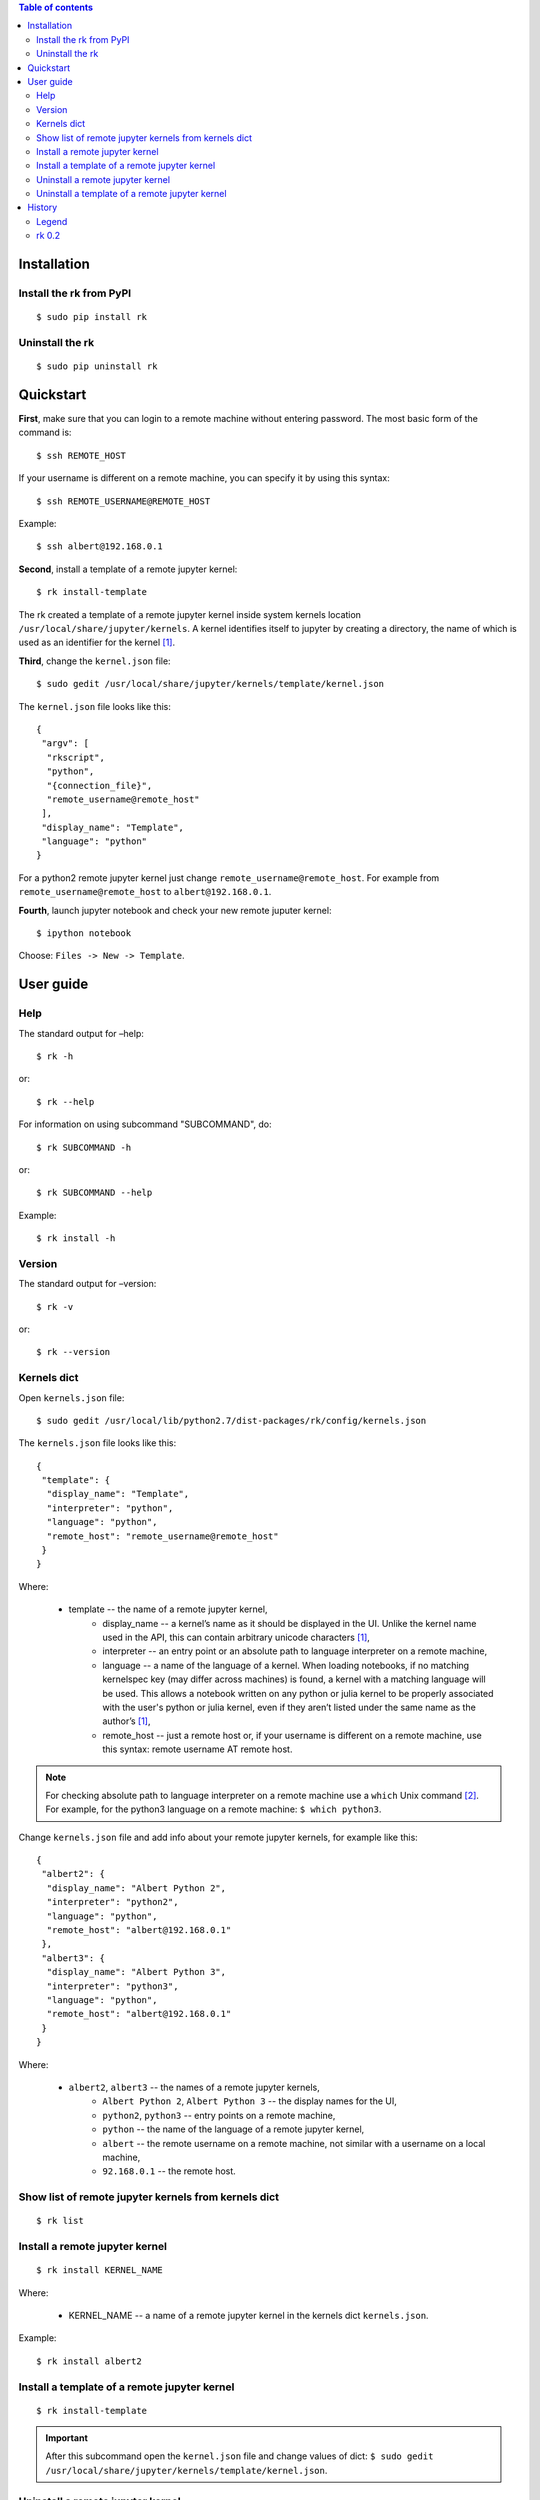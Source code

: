 .. contents:: Table of contents
   :depth: 2

Installation
============
Install the rk from PyPI
------------------------
::

    $ sudo pip install rk

Uninstall the rk
----------------
::

    $ sudo pip uninstall rk

Quickstart
==========
**First**, make sure that you can login to a remote machine without entering password. The most basic form of the command is::

    $ ssh REMOTE_HOST

If your username is different on a remote machine, you can specify it by using this syntax::

    $ ssh REMOTE_USERNAME@REMOTE_HOST

Example::

    $ ssh albert@192.168.0.1

**Second**, install a template of a remote jupyter kernel::

    $ rk install-template

The rk created a template of a remote jupyter kernel inside system kernels location ``/usr/local/share/jupyter/kernels``.
A kernel identifies itself to jupyter by creating a directory, the name of which is used as an identifier for the kernel [1]_.

**Third**, change the ``kernel.json`` file::

   $ sudo gedit /usr/local/share/jupyter/kernels/template/kernel.json

The ``kernel.json`` file looks like this::

    {
     "argv": [
      "rkscript",
      "python",
      "{connection_file}",
      "remote_username@remote_host"
     ],
     "display_name": "Template",
     "language": "python"
    }

For a python2 remote jupyter kernel just change ``remote_username@remote_host``. For example from ``remote_username@remote_host`` to ``albert@192.168.0.1``.

**Fourth**, launch jupyter notebook and check your new remote juputer kernel::

    $ ipython notebook

Choose: ``Files -> New -> Template``.

User guide
==========
Help
----
The standard output for –help::

    $ rk -h

or::

    $ rk --help

For information on using subcommand "SUBCOMMAND", do::

    $ rk SUBCOMMAND -h

or::

    $ rk SUBCOMMAND --help

Example::

    $ rk install -h

Version
-------
The standard output for –version::

    $ rk -v

or::

    $ rk --version

Kernels dict
------------
Open ``kernels.json`` file::

    $ sudo gedit /usr/local/lib/python2.7/dist-packages/rk/config/kernels.json

The ``kernels.json`` file looks like this::

    {
     "template": {
      "display_name": "Template",
      "interpreter": "python",
      "language": "python",
      "remote_host": "remote_username@remote_host"
     }
    }

Where:

    * template -- the name of a remote jupyter kernel, 
        * display_name -- a kernel’s name as it should be displayed in the UI. Unlike the kernel name used in the API, this can contain arbitrary unicode characters [1]_,
        * interpreter -- an entry point or an absolute path to language interpreter on a remote machine,
        * language -- a name of the language of a kernel. When loading notebooks, if no matching kernelspec key (may differ across machines) is found, a kernel with a matching language will be used. This allows a notebook written on any python or julia kernel to be properly associated with the user's python or julia kernel, even if they aren’t listed under the same name as the author’s [1]_,
        * remote_host -- just a remote host or, if your username is different on a remote machine, use this syntax: remote username AT remote host. 

.. note:: For checking absolute path to language interpreter on a remote machine use a ``which`` Unix command [2]_. For example, for the python3 language on a remote machine: ``$ which python3``.

Change ``kernels.json`` file and add info about your remote jupyter kernels, for example like this::

    {
     "albert2": {
      "display_name": "Albert Python 2",
      "interpreter": "python2",
      "language": "python",
      "remote_host": "albert@192.168.0.1"
     },
     "albert3": {
      "display_name": "Albert Python 3",
      "interpreter": "python3",
      "language": "python",
      "remote_host": "albert@192.168.0.1"
     }
    }

Where:

    * ``albert2``, ``albert3`` -- the names of a remote jupyter kernels,
        * ``Albert Python 2``, ``Albert Python 3`` -- the display names for the UI,
        * ``python2``, ``python3`` -- entry points on a remote machine,
        * ``python`` -- the name of the language of a remote jupyter kernel,
        * ``albert`` -- the remote username on a remote machine, not similar with a username on a local machine,
        * ``92.168.0.1`` -- the remote host.

Show list of remote jupyter kernels from kernels dict
-----------------------------------------------------
::

    $ rk list

Install a remote jupyter kernel
-------------------------------
::

    $ rk install KERNEL_NAME

Where:

    * KERNEL_NAME -- a name of a remote jupyter kernel in the kernels dict ``kernels.json``.

Example::

    $ rk install albert2

Install a template of a remote jupyter kernel
---------------------------------------------
::

    $ rk install-template

.. important:: After this subcommand open the  ``kernel.json`` file and change values of dict: ``$ sudo gedit /usr/local/share/jupyter/kernels/template/kernel.json``.

Uninstall a remote jupyter kernel
---------------------------------
::

    $ rk uninstall KERNEL_NAME

Where:

    * KERNEL_NAME -- a name of installed remote jupyter kernel.

Example::

    $ rk uninstall albert2

Uninstall a template of a remote jupyter kernel
-----------------------------------------------
::

    $ rk uninstall-template

History
=======
Legend
------
    * **added**
    * corrected
    * *removed*

rk 0.2
------
    * **show list of remote jupyter kernels from kernels dict with a "list" subcommand.**

.. rubric:: Footnotes

.. [1] http://ipython.org/ipython-doc/dev/development/kernels.html#kernel-specs
.. [2] http://unixhelp.ed.ac.uk/CGI/man-cgi?which
